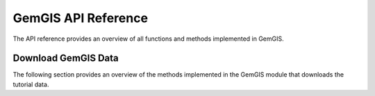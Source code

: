 .. _api_ref:

GemGIS API Reference
=====================

The API reference provides an overview of all functions and methods implemented in GemGIS.



Download GemGIS Data
_____________________

The following section provides an overview of the methods implemented in the GemGIS module that downloads the tutorial data.

.. autosummary::
   :toctree: reference/download_gemgis_data_api

   gemgis.download_gemgis_data.create_pooch
   gemgis.download_gemgis_data.download_tutorial_data